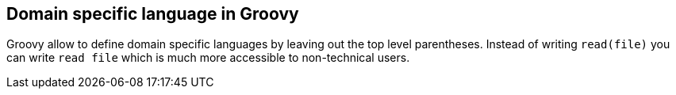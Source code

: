 [[groovydsl]]
== Domain specific language in Groovy

Groovy allow to define domain specific languages by leaving out the
top level parentheses. Instead of writing
`read(file)`
you can write
`read file`
which is much more accessible to non-technical users.

